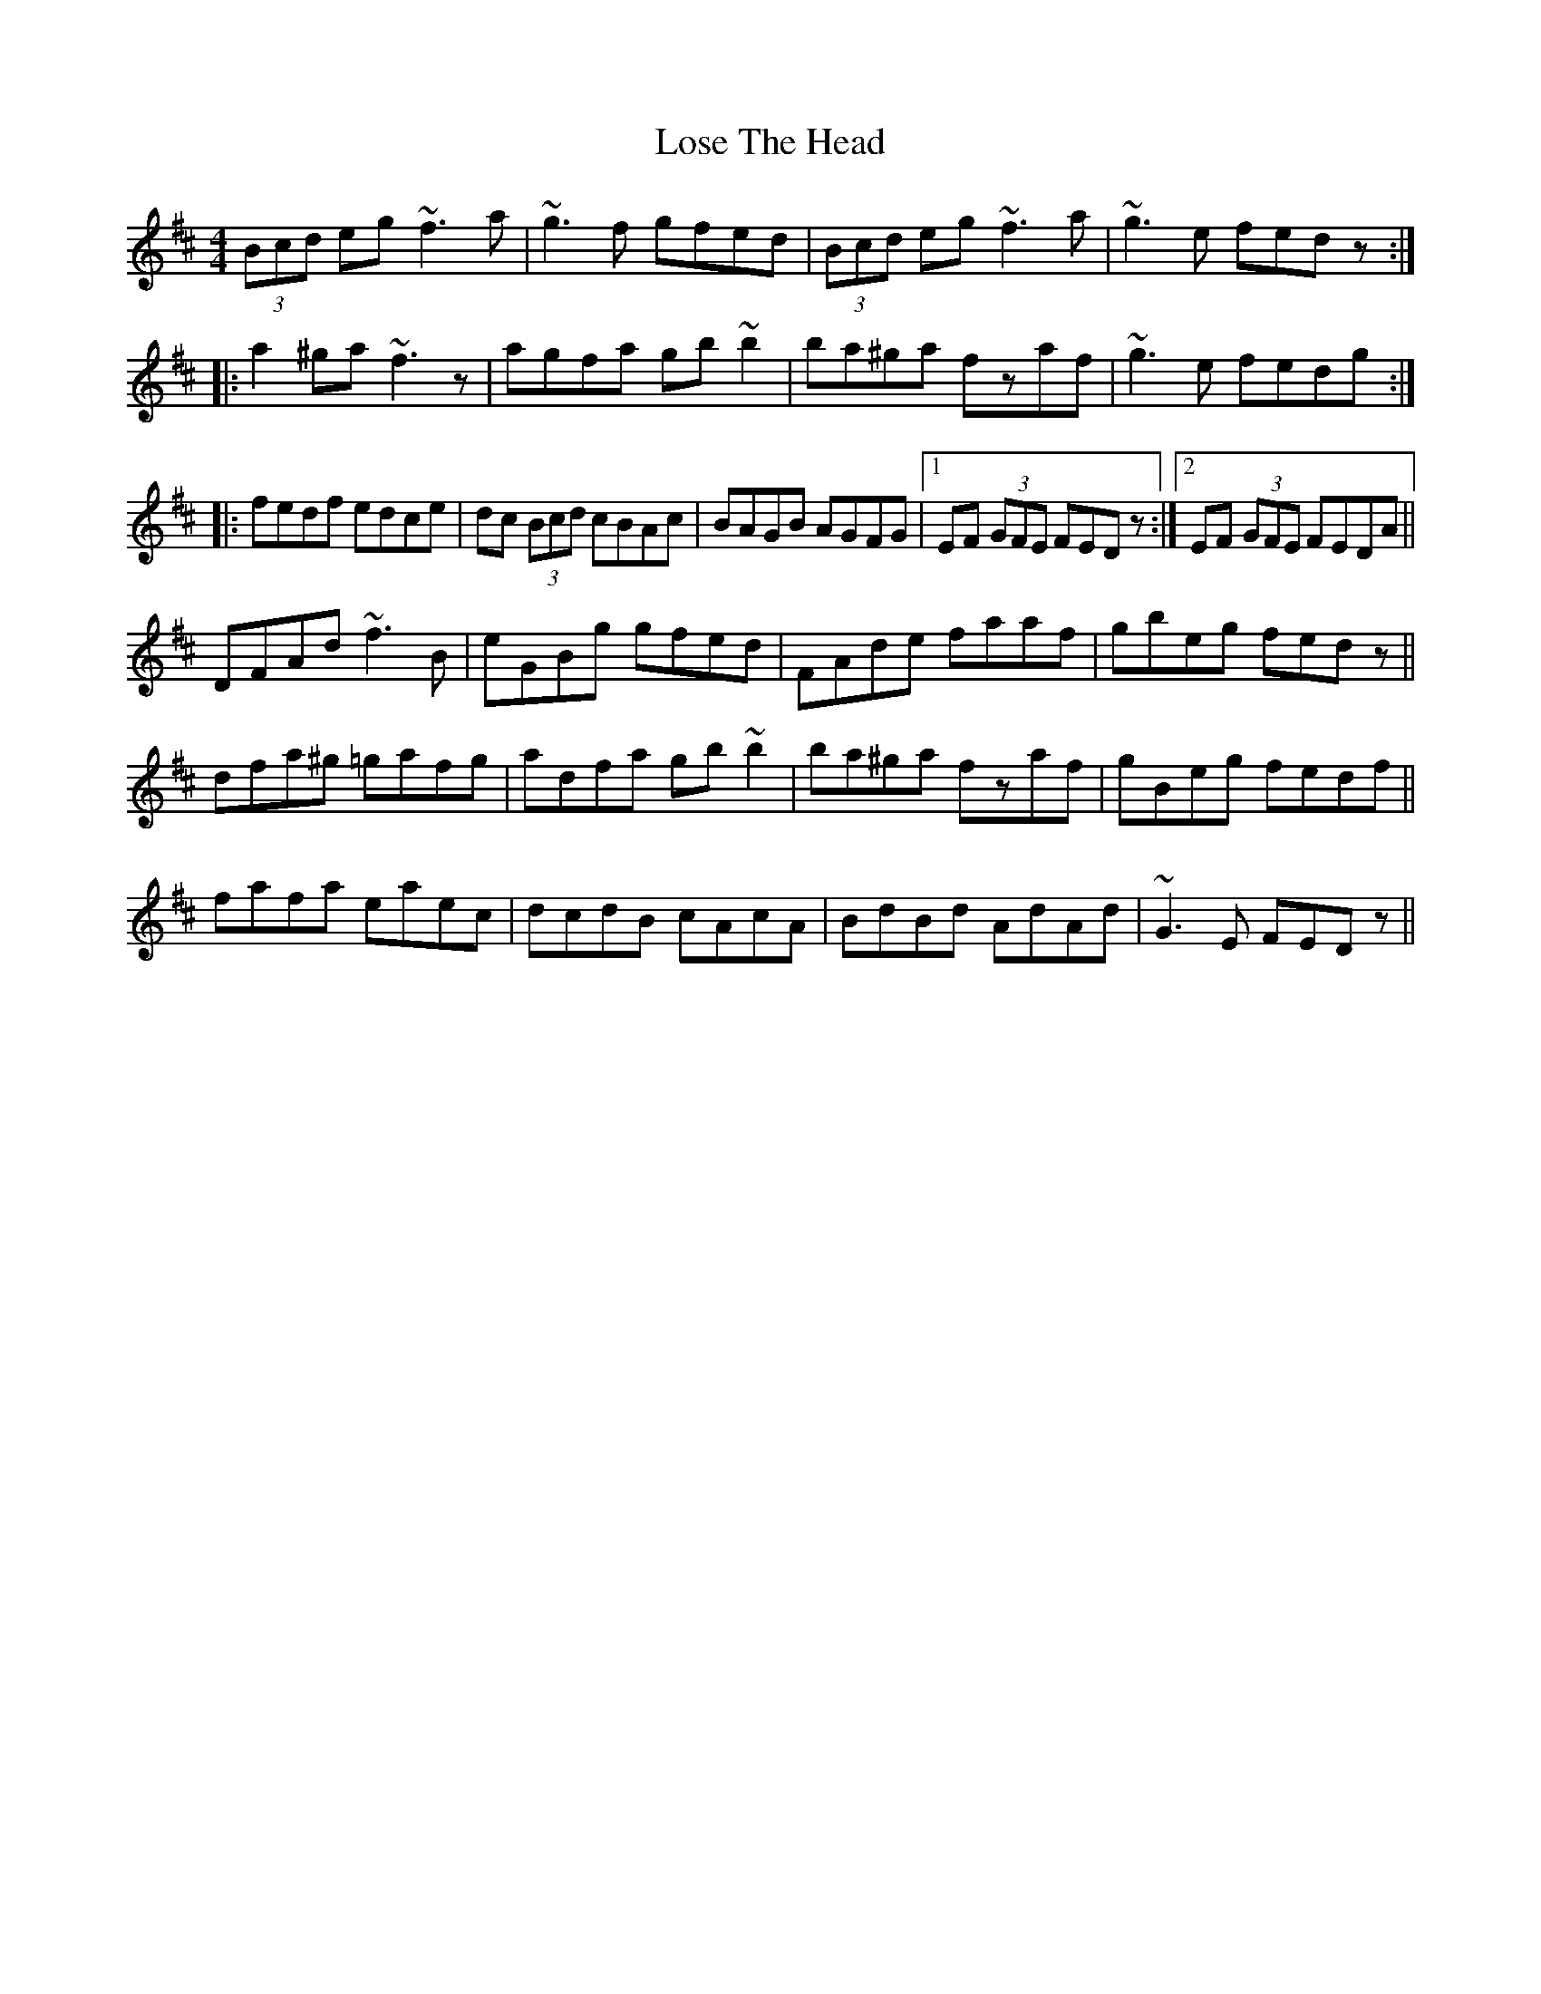 X: 24273
T: Lose The Head
R: reel
M: 4/4
K: Dmajor
(3Bcd eg ~f3a|~g3f gfed|(3Bcd eg ~f3a|~g3e fedz:|
|:a2^ga ~f3z|agfa gb~b2|ba^ga fzaf|~g3e fedg:|
|:fedf edce|dc (3Bcd cBAc|BAGB AGFG|1 EF (3GFE FEDz:|2 EF (3GFE FEDA||
DFAd ~f3B|eGBg gfed|FAde faaf|gbeg fedz||
dfa^g =gafg|adfa gb~b2|ba^ga fzaf|gBeg fedf||
fafa eaec|dcdB cAcA|BdBd AdAd|~G3E FEDz||


